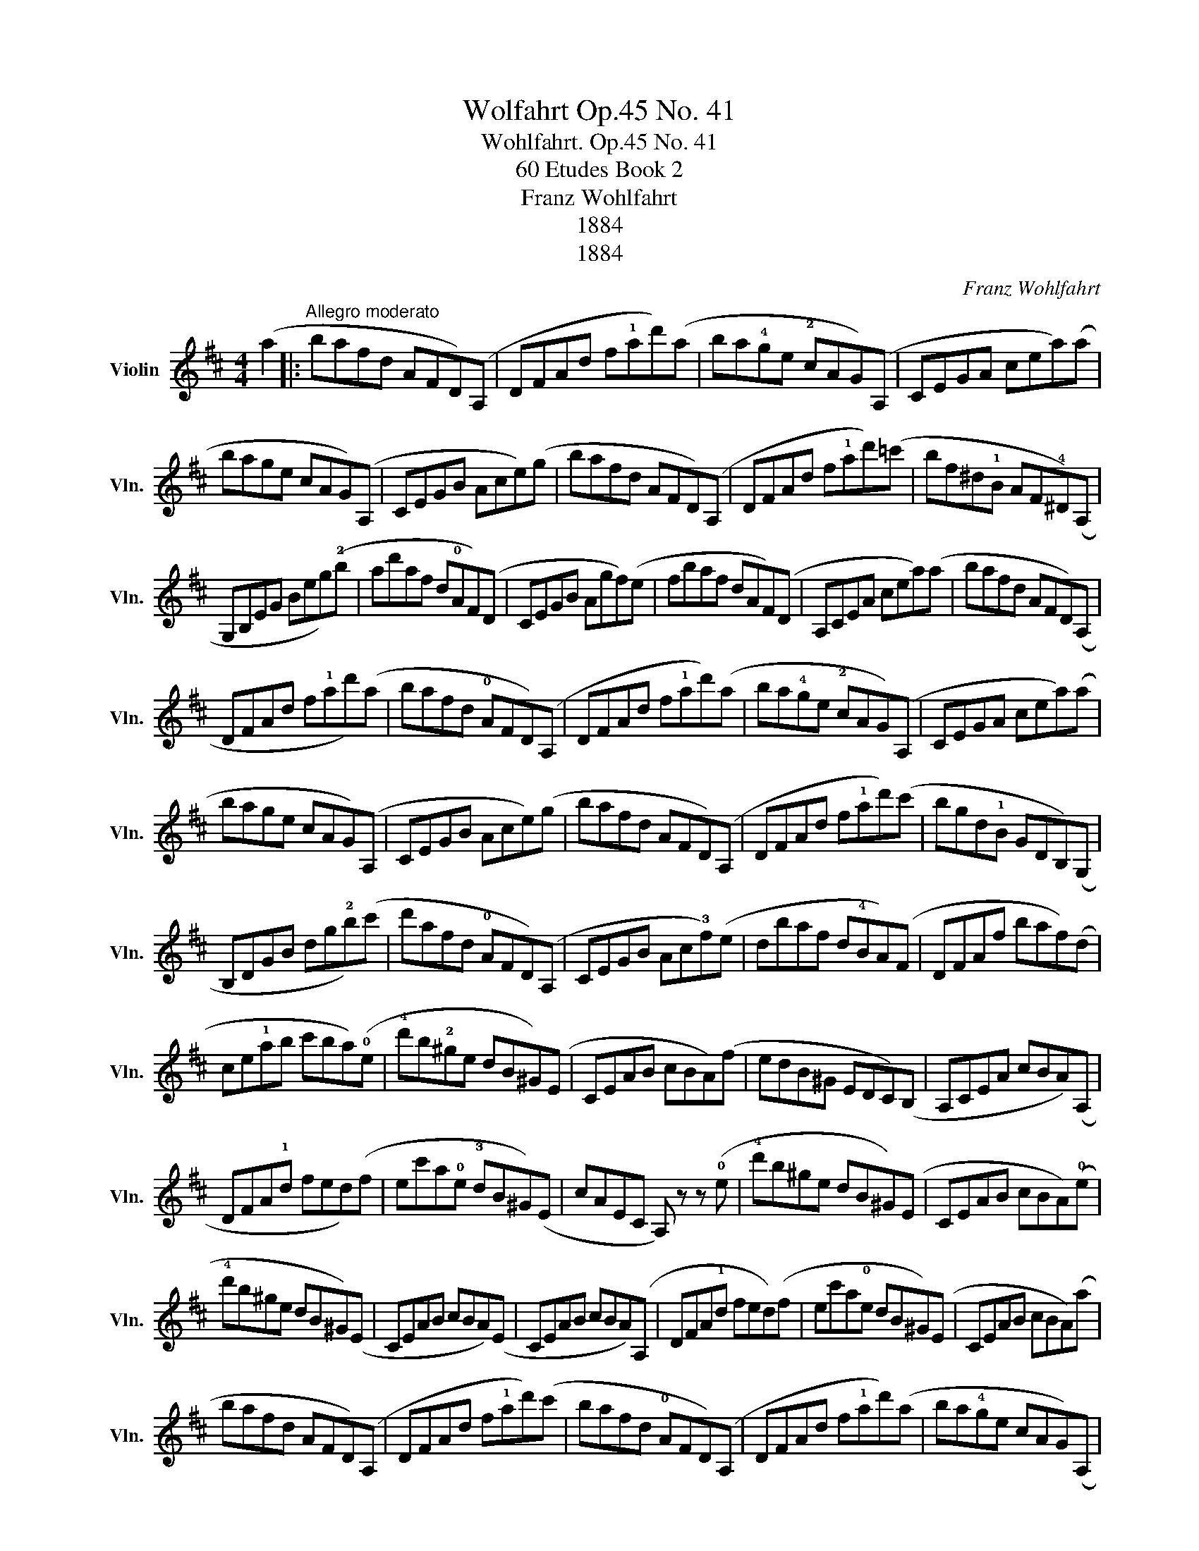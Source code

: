 X:1
T:Wolfahrt Op.45 No. 41
T:Wohlfahrt. Op.45 No. 41
T:60 Etudes Book 2
T:Franz Wohlfahrt
T:1884
T:1884
C:Franz Wohlfahrt
Z:1884
L:1/8
M:4/4
K:D
V:1 treble nm="Violin" snm="Vln."
V:1
 (a2 |:"^Allegro moderato" bafd AFD)(A, | DFAd f!1!ad')(a | ba!4!ge !2!cAG)(A, | CEGA cea)(a | %5
 bage cAG)(A, | CEGB Ace)(g | bafd AFD)(A, | DFAd f!1!ad')(=c' | bf^d!1!B AF!4!^D)(A, | %10
 G,B,EG Beg)(!2!b | ad'af d!0!AF)(D | CEGB Agf)(e | fbaf dAF)(D | A,CEA cea)(a | bafd AFD)(A, | %16
 DFAd f!1!ad')(a | bafd !0!AFD)(A, | DFAd f!1!ad')(a | ba!4!ge !2!cAG)(A, | CEGA cea)(a | %21
 bage cAG)(A, | CEGB Ace)(g | bafd AFD)(A, | DFAd f!1!ad')(c' | bgd!1!B GDB,)(G, | %26
 B,DGB dg!2!b)(c' | d'afd !0!AFD)(A, | CEGB Ac!3!f)(e | dbaf d!4!BA)(F | DFAf baf)(d | %31
 ce!1!ab c'ba)(!0!e | !4!d'b!2!^ge dB^G)(E | CEAB cBA)(f | edB^G EDC)(B, | A,CEA cBA)(A, | %36
 DFA!1!d fed)(f | ec'a!0!e !3!dB^G)(E | cAEC A,) z z (!0!e | !4!d'b^ge dB^G)(E | CEAB cBA)(!0!e | %41
 !4!d'b^ge dB^G)(E | CEAB cBA)(E | CEAB cBA)(A, | DFA!1!d fed)(f | ec'a!0!e dB^G)(E | CEAB cBA)(a | %47
 bafd AFD)(A, | DFAd f!1!ad')(c' | bafd !0!AFD)(A, | DFAd f!1!ad')(a | ba!4!ge cAG)(A, | %52
 CEGA cea)(a | bage cAG)(A, | CEGB Ace)(g | bafd AFD)(A, | DFAd f!1!ad')(!1!d | bgd!1!B GDB,)(G, | %58
 B,D=F^G Bd=f)(^g | bagd AFD)(A, | CEGB Ac!3!f)(e | dd'af d!1!BA)(F | D!1!dfa d') z (a2 :| %63
 (D)!1!dfa d') z z2 |] %64

